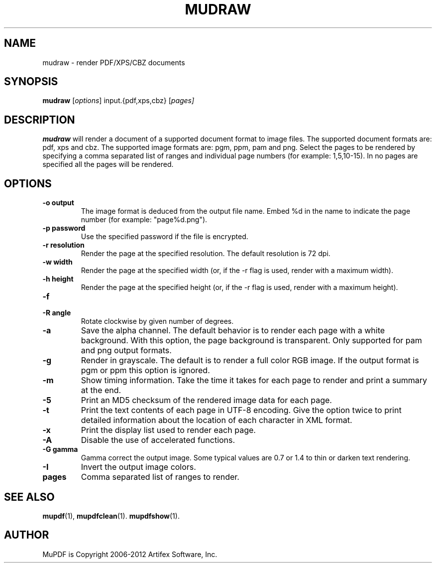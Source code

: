 .TH MUDRAW 1 "March 28, 2012"
.\" Please adjust this date whenever revising the manpage.
.SH NAME
mudraw \- render PDF/XPS/CBZ documents
.SH SYNOPSIS
.B mudraw
.RI [ options ]
.RI input.{pdf,xps,cbz}
.RI [ pages]
.SH DESCRIPTION
.B mudraw
will render a document of a supported document format to image files.
The supported document formats are: pdf, xps and cbz.
The supported image formats are: pgm, ppm, pam and png.
Select the pages to be rendered by specifying a comma
separated list of ranges and individual page numbers (for example: 1,5,10-15).
In no pages are specified all the pages will be rendered.
.SH OPTIONS
.TP
.B \-o output
The image format is deduced from the output file name.
Embed %d in the name to indicate the page number (for example: "page%d.png").
.TP
.B \-p password
Use the specified password if the file is encrypted.
.TP
.B \-r resolution
Render the page at the specified resolution.
The default resolution is 72 dpi.
.TP
.B \-w width
Render the page at the specified width (or, if the -r flag is used,
render with a maximum width).
.TP
.B \-h height
Render the page at the specified height (or, if the -r flag is used,
render with a maximum height).
.TP
.B \-f
'Fit' exactly; ignore the aspect ratio when matching specified width/heights.
.TP
.B \-R angle
Rotate clockwise by given number of degrees.
.TP
.B \-a
Save the alpha channel.
The default behavior is to render each page with a white background.
With this option, the page background is transparent.
Only supported for pam and png output formats.
.TP
.B \-g
Render in grayscale.
The default is to render a full color RGB image.
If the output format is pgm or ppm this option is ignored.
.TP
.B \-m
Show timing information.
Take the time it takes for each page to render and print
a summary at the end.
.TP
.B \-5
Print an MD5 checksum of the rendered image data for each page.
.TP
.B \-t
Print the text contents of each page in UTF-8 encoding.
Give the option twice to print detailed information
about the location of each character in XML format.
.TP
.B \-x
Print the display list used to render each page.
.TP
.B \-A
Disable the use of accelerated functions.
.TP
.B \-G gamma
Gamma correct the output image.
Some typical values are 0.7 or 1.4 to thin or darken text rendering.
.TP
.B \-I
Invert the output image colors.
.TP
.B pages
Comma separated list of ranges to render.
.SH SEE ALSO
.BR mupdf (1),
.BR mupdfclean (1).
.BR mupdfshow (1).
.SH AUTHOR
MuPDF is Copyright 2006-2012 Artifex Software, Inc.
